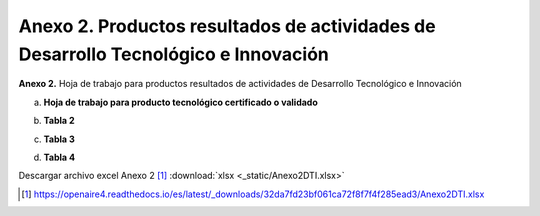 .. _anexo2:

Anexo 2. Productos resultados de actividades de Desarrollo Tecnológico e Innovación
===================================================================================

**Anexo 2.** Hoja de trabajo para productos resultados de actividades de Desarrollo Tecnológico e Innovación

a. **Hoja de trabajo para producto tecnológico certificado o validado**

.. image:: _static/anexo2Tabla1.png
   :scale: 100%

b. **Tabla 2**
   
.. image:: _static/anexo2Tabla2.png
   :scale: 100%

c. **Tabla 3**
   
.. image:: _static/anexo2Tabla3.png
   :scale: 100%

d. **Tabla 4**
   
.. image:: _static/anexo2Tabla4.png
   :scale: 100%

Descargar archivo excel Anexo 2 [#]_ :download:`xlsx <_static/Anexo2DTI.xlsx>`

.. [#] https://openaire4.readthedocs.io/es/latest/_downloads/32da7fd23bf061ca72f8f7f4f285ead3/Anexo2DTI.xlsx